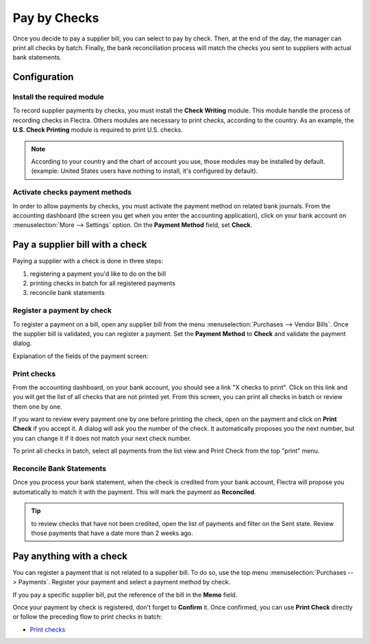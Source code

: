 =============
Pay by Checks
=============

Once you decide to pay a supplier bill, you can select to pay by check.
Then, at the end of the day, the manager can print all checks by batch.
Finally, the bank reconciliation process will match the checks you sent
to suppliers with actual bank statements.

Configuration
=============

Install the required module
---------------------------

To record supplier payments by checks, you must install the **Check
Writing** module. This module handle the process of recording checks in
Flectra. Others modules are necessary to print checks, according to the
country. As an example, the **U.S. Check Printing** module is required to
print U.S. checks.

.. note::

	According to your country and the chart of account you use, those
	modules may be installed by default. (example: United States users have
	nothing to install, it's configured by default).

Activate checks payment methods
-------------------------------

In order to allow payments by checks, you must activate the payment
method on related bank journals. From the accounting dashboard (the
screen you get when you enter the accounting application), click on your bank
account on :menuselection:`More --> Settings` option. On the
**Payment Method** field, set **Check**.

.. image:: ./media/check01.png
  :align: center

Pay a supplier bill with a check
================================

Paying a supplier with a check is done in three steps:

1. registering a payment you'd like to do on the bill
2. printing checks in batch for all registered payments
3. reconcile bank statements

Register a payment by check
---------------------------

To register a payment on a bill, open any supplier bill from the menu
:menuselection:`Purchases --> Vendor Bills`. Once the supplier bill is
validated, you can register a payment. Set the **Payment Method** to **Check**
and validate the payment dialog.

.. image:: ./media/check02.png
  :align: center

Explanation of the fields of the payment screen:

.. demo:fields:: account.action_account_payments

.. _PrintChecks:

Print checks
------------

From the accounting dashboard, on your bank account, you should see a
link "X checks to print". Click on this link and you will get the list
of all checks that are not printed yet. From this screen, you can print
all checks in batch or review them one by one.

If you want to review every payment one by one before printing the
check, open on the payment and click on **Print Check** if you accept it. A dialog
will ask you the number of the check. It automatically proposes you the
next number, but you can change it if it does not match your next check
number.

To print all checks in batch, select all payments from the list view and
Print Check from the top "print" menu.

.. image:: ./media/check03.png
  :align: center

.. _ReconicleBankStatements:

Reconcile Bank Statements
-------------------------

Once you process your bank statement, when the check is credited from
your bank account, Flectra will propose you automatically to match it with
the payment. This will mark the payment as **Reconciled**.

.. tip::

	to review checks that have not been credited, open the list of
	payments and filter on the Sent state. Review those payments that have a
	date more than 2 weeks ago.

Pay anything with a check
=========================

You can register a payment that is not related to a supplier bill. To do
so, use the top menu :menuselection:`Purchases --> Payments`. Register your
payment and select a payment method by check.

If you pay a specific supplier bill, put the reference of the bill in
the **Memo** field.

Once your payment by check is registered, don't forget to **Confirm** it.
Once confirmed, you can use **Print Check** directly or follow the preceding
flow to print checks in batch:

-  `Print checks <PrintChecks_>`_
